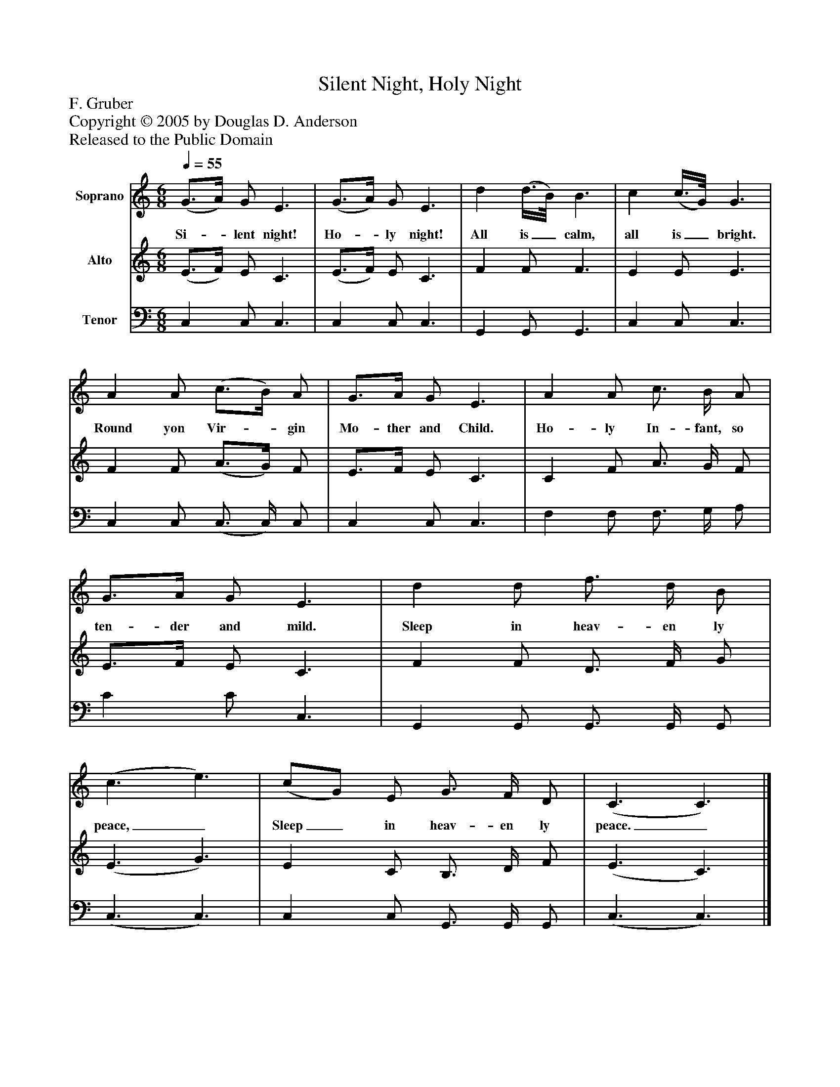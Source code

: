 %%abc-creator mxml2abc 1.4
%%abc-version 2.0
%%continueall true
%%titletrim true
%%titleformat A-1 T C1, Z-1, S-1
X: 0
T: Silent Night, Holy Night
Z: F. Gruber
Z: Copyright © 2005 by Douglas D. Anderson
Z: Released to the Public Domain
L: 1/4
M: 6/8
Q: 1/4=55
V: P1 name="Soprano"
%%MIDI program 1 40
V: P2 name="Alto"
%%MIDI program 2 41
V: P3 name="Tenor"
%%MIDI program 3 43
K: C
[V: P1]  (G3/4A/4) G/ E3/ | (G3/4A/4) G/ E3/ | d (d3/8B/8) B3/ | c (c3/8G/8) G3/ | A A/ (c3/4B/4) A/ | G3/4A/4 G/ E3/ | A A/ c3/4 B/4 A/ | G3/4A/4 G/ E3/ | d d/ f3/4 d/4 B/ | (c3/ e3/) | (c/G/) E/ G3/4 F/4 D/ | (C3/ C3/)|]
w: Si-_ lent night! Ho-_ ly night! All is_ calm, all is_ bright. Round yon Vir-_ gin Mo- ther and Child. Ho- ly In- fant, so ten- der and mild. Sleep in heav- en ly peace,_ Sleep_ in heav- en ly peace._
[V: P2]  (E3/4F/4) E/ C3/ | (E3/4F/4) E/ C3/ | F F/ F3/ | E E/ E3/ | F F/ (A3/4G/4) F/ | E3/4F/4 E/ C3/ | C F/ A3/4 G/4 F/ | E3/4F/4 E/ C3/ | F F/ D3/4 F/4 G/ | (E3/ G3/) | E C/ B,3/4 D/4 F/ | (E3/ C3/)|]
[V: P3]  C, C,/ C,3/ | C, C,/ C,3/ | G,, G,,/ G,,3/ | C, C,/ C,3/ | C, C,/ (C,3/4 C,/4) C,/ | C, C,/ C,3/ | F, F,/ F,3/4 G,/4 A,/ | C C/ C,3/ | G,, G,,/ G,,3/4 G,,/4 G,,/ | (C,3/ C,3/) | C, C,/ G,,3/4 G,,/4 G,,/ | (C,3/ C,3/)|]

